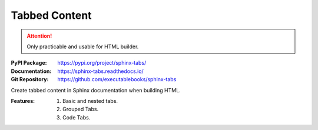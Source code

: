 .. index::
   triple: Sphinx; Syntax; Tabbed Content

Tabbed Content
##############

.. attention::

   Only practicable and usable for HTML builder.

:PyPI Package:   https://pypi.org/project/sphinx-tabs/
:Documentation:  https://sphinx-tabs.readthedocs.io/
:Git Repository: https://github.com/executablebooks/sphinx-tabs

Create tabbed content in Sphinx documentation when building HTML.

:Features:

   1. Basic and nested tabs.
   2. Grouped Tabs.
   3. Code Tabs.

.. rst:directive:: tabs
.. rst:directive:: tab

   For more details, see :doc:`spxtabs:index` in the extension demonstration
   and the :file:`README.md` in the extension Git repository.

   :the example:

      .. literalinclude:: sphinx-tabs-example.rsti
         :end-before: .. Local variables:
         :language: rst
         :linenos:

   :which gives:

      .. include:: sphinx-tabs-example.rsti

   Nested tabs are also possible.

   :the example:

      .. literalinclude:: sphinx-tabs-nested-example.rsti
         :end-before: .. Local variables:
         :language: rst
         :linenos:

   :which gives:

      .. include:: sphinx-tabs-nested-example.rsti

.. rst:directive:: group-tab

   Also tabs can stick together in groups.

   :the example:

      .. literalinclude:: sphinx-tabs-group-example.rsti
         :end-before: .. Local variables:
         :language: rst
         :linenos:

   :which gives:

      .. include:: sphinx-tabs-group-example.rsti

.. Local variables:
   coding: utf-8
   mode: text
   mode: rst
   End:
   vim: fileencoding=utf-8 filetype=rst :
